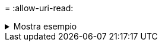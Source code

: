 = 
:allow-uri-read: 


.Mostra esempio
[%collapsible]
====
[listing]
----
[root@client1 linux]# ./xcp isync -exclude fnm("FILE_USER5*") <source_ip_address>:/source_vol <destination_ip_address>:/dest_vol
Job ID: Job_2023-11-16_23.41.00.713151_isync
14,514 scanned, 570 excluded, 675 MiB in (133 MiB/s), 2.03 MiB out (411 KiB/s), 5s
24,211 scanned, 570 excluded, 4.17 GiB in (713 MiB/s), 11.0 MiB out (1.79 MiB/s), 10s
30,786 scanned, 574 excluded, 116 removed, 7.07 GiB in (589 MiB/s), 17.7 MiB out (1.32
MiB/s), 15s
30,786 scanned, 574 excluded, 116 removed, 10.1 GiB in (629 MiB/s), 24.7 MiB out (1.40
MiB/s), 20s
31,106 scanned, 222 copied, 574 excluded, 116 removed, 12.8 GiB in (510 MiB/s), 42.3 MiB out
(3.33 MiB/s), 26s
.
.
.
41,316 scanned, 1,000 copied, 1,206 excluded, 1,000 removed, 225 GiB in (616 MiB/s), 563 MiB
out (1.36 MiB/s), 6m35s
Excluded: 1206 excluded, 0 did not match exclude criteria
Xcp command : xcp isync -exclude fnm("FILE_USER5*") <source_ip_address>:/source_vol <destination_ip_address>:/dest_vol
Stats : 1,000 removed, 41,316 scanned, 1,000 copied, 1,206 excluded
Speed : 227 GiB in (584 MiB/s), 568 MiB out (1.42 MiB/s)
Total Time : 6m38s.
Job ID : Job_2023-11-16_23.41.00.713151_isync
Log Path : /opt/NetApp/xFiles/xcp/xcplogs/Job_2023-11-16_23.41.00.713151_isync.log
Error Path : /opt/NetApp/xFiles/xcp/xcplogs/Job_2023-11-16_23.41.00.713151_isync.error
STATUS : PASSED
----
====